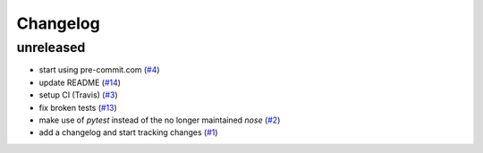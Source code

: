 Changelog
=========

unreleased
----------

- start using pre-commit.com
  (`#4 <https://github.com/jugmac00/flask-uploads/issues/4>`_)
- update README
  (`#14 <https://github.com/jugmac00/flask-uploads/issues/14>`_)
- setup CI (Travis)
  (`#3 <https://github.com/jugmac00/flask-uploads/issues/3>`_)
- fix broken tests
  (`#13 <https://github.com/jugmac00/flask-uploads/issues/13>`_)
- make use of `pytest` instead of the no longer maintained `nose`
  (`#2 <https://github.com/jugmac00/flask-uploads/issues/2>`_)
- add a changelog and start tracking changes
  (`#1 <https://github.com/jugmac00/flask-uploads/issues/1>`_)
